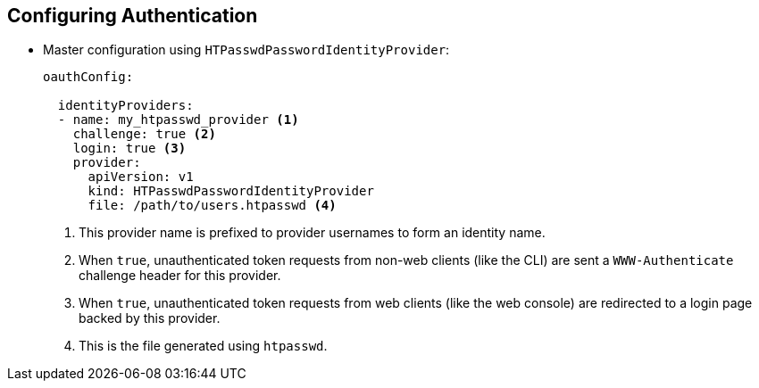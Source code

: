 == Configuring Authentication


* Master configuration using `HTPasswdPasswordIdentityProvider`:
+
[source,yaml]
----
oauthConfig:

  identityProviders:
  - name: my_htpasswd_provider <1>
    challenge: true <2>
    login: true <3>
    provider:
      apiVersion: v1
      kind: HTPasswdPasswordIdentityProvider
      file: /path/to/users.htpasswd <4>
----

. This provider name is prefixed to provider usernames to form an identity name.
. When `true`, unauthenticated token requests from non-web clients (like the
   CLI) are sent a `WWW-Authenticate` challenge header for this provider.
. When `true`, unauthenticated token requests from web clients (like the web
   console) are redirected to a login page backed by this provider.
. This is the file generated using `htpasswd`.


ifdef::showscript[]
=== Transcript
Here is an example of the `oauthConfig` section of the master configuration file
 that defines the use of `HTPasswdPasswordIdentityProvider` with the file
  `/path/to/users.htpasswd`.

endif::showscript[]
